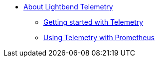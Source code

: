 * xref:index.adoc[About Lightbend Telemetry]
** xref:getting-started.adoc[Getting started with Telemetry]
** xref:prometheus-backend.adoc[Using Telemetry with Prometheus]